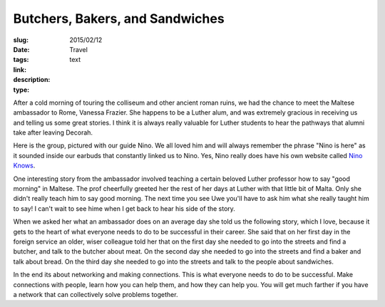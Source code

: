 Butchers, Bakers, and Sandwiches 
#################################

:slug: 
:date:  2015/02/12
:tags: Travel
:link: 
:description: 
:type:  text

After a cold morning of touring the colliseum and other ancient roman ruins, we had the chance to meet the Maltese ambassador to Rome, Vanessa Frazier.  She happens to be a Luther alum, and was extremely gracious in receiving us and telling us some great stories.  I think it is always really valuable for Luther students to hear the pathways that alumni take after leaving Decorah.

Here is the group, pictured with our guide Nino.  We all loved him and will always remember the phrase "Nino is here" as it sounded inside our earbuds that constantly linked us to Nino.  Yes, Nino really does have his own website called `Nino Knows <http://www.ninoknows.com>`_.

.. image:: /images/Rome/colloseum_group.jpg

One interesting story from the ambassador involved teaching a certain beloved Luther professor how to say "good morning" in Maltese.  The prof cheerfully greeted her the rest of her days at Luther with that little bit of Malta.  Only she didn't really teach him to say good morning.  The next time you see Uwe you'll have to ask him what she really taught him to say!  I can't wait to see hime when I get back to hear his side of the story.

When we asked her what an ambassador does on an average day she told us the following story, which I love, because it gets to the heart of what everyone needs to do to be successful in their career.  She said that on her first day in the foreign service an older, wiser colleague told her that on the first day she needed to go into the streets and find a butcher, and talk to the butcher about meat.  On the second day she needed to go into the streets and find a baker and talk about bread.  On the third day she needed to go into the streets and talk to the people about sandwiches.  

In the end its about networking and making connections.  This is what everyone needs to do to be successful.  Make connections with people, learn how you can help them, and how they can help you.  You will get much farther if you have a network that can collectively solve problems together.

